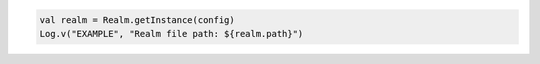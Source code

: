 .. code-block:: kotlin

   val realm = Realm.getInstance(config)
   Log.v("EXAMPLE", "Realm file path: ${realm.path}")
